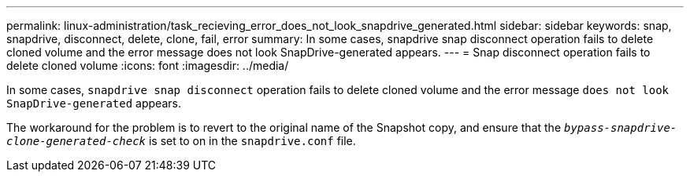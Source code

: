 ---
permalink: linux-administration/task_recieving_error_does_not_look_snapdrive_generated.html
sidebar: sidebar
keywords: snap, snapdrive, disconnect, delete, clone, fail, error
summary: In some cases, snapdrive snap disconnect operation fails to delete cloned volume and the error message does not look SnapDrive-generated appears.
---
= Snap disconnect operation fails to delete cloned volume
:icons: font
:imagesdir: ../media/

[.lead]
In some cases, `snapdrive snap disconnect` operation fails to delete cloned volume and the error message `does not look SnapDrive-generated` appears.

The workaround for the problem is to revert to the original name of the Snapshot copy, and ensure that the `_bypass-snapdrive-clone-generated-check_` is set to on in the `snapdrive.conf` file.
